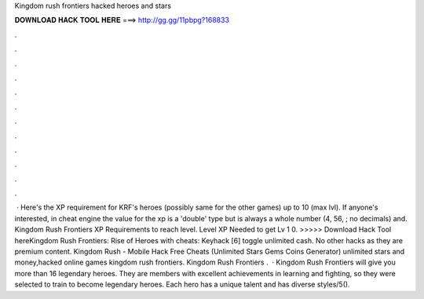 Kingdom rush frontiers hacked heroes and stars

𝐃𝐎𝐖𝐍𝐋𝐎𝐀𝐃 𝐇𝐀𝐂𝐊 𝐓𝐎𝐎𝐋 𝐇𝐄𝐑𝐄 ===> http://gg.gg/11pbpg?168833

.

.

.

.

.

.

.

.

.

.

.

.

 · Here's the XP requirement for KRF's heroes (possibly same for the other games) up to 10 (max lvl). If anyone's interested, in cheat engine the value for the xp is a 'double' type but is always a whole number (4, 56, ; no decimals) and. Kingdom Rush Frontiers XP Requirements to reach level. Level XP Needed to get Lv 1 0. >>>>> Download Hack Tool hereKingdom Rush Frontiers: Rise of Heroes with cheats: Keyhack [6] toggle unlimited cash. No other hacks as they are premium content. Kingdom Rush - Mobile Hack Free Cheats (Unlimited Stars Gems Coins Generator) unlimited stars and money,hacked online games kingdom rush frontiers. Kingdom Rush Frontiers .  · Kingdom Rush Frontiers will give you more than 16 legendary heroes. They are members with excellent achievements in learning and fighting, so they were selected to train to become legendary heroes. Each hero has a unique talent and has diverse styles/5().